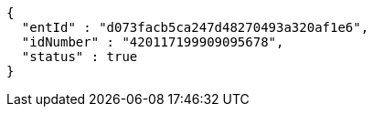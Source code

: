 [source,options="nowrap"]
----
{
  "entId" : "d073facb5ca247d48270493a320af1e6",
  "idNumber" : "420117199909095678",
  "status" : true
}
----